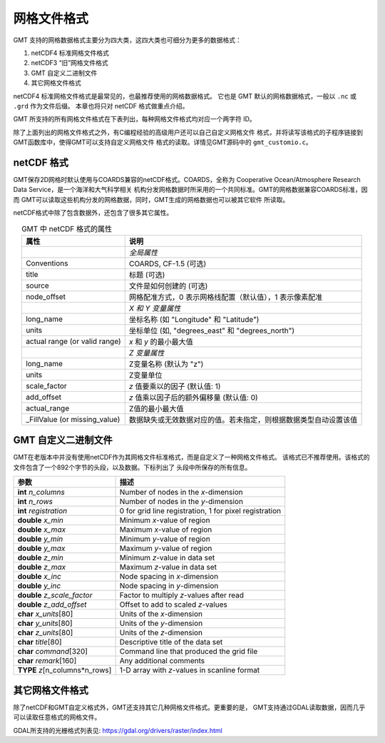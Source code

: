 网格文件格式
============

GMT 支持的网格数据格式主要分为四大类，这四大类也可细分为更多的数据格式：

#. netCDF4 标准网格文件格式
#. netCDF3 “旧”网格文件格式
#. GMT 自定义二进制文件
#. 其它网格文件格式

netCDF4 标准网格文件格式是最常见的，也最推荐使用的网格数据格式。
它也是 GMT 默认的网格数据格式，一般以 ``.nc`` 或 ``.grd`` 作为文件后缀。
本章也将只对 netCDF 格式做重点介绍。

GMT 所支持的所有网格文件格式在下表列出，每种网格文件格式均对应一个两字符 ID。

.. table:: GMT 支持的网格文件格式
   :align: center

   +--------+-------------------------------------------------------------+
   | ID     | 说明                                                        |
   +========+=============================================================+
   |        | *GMT netCDF4 标准格式*                                       |
   +--------+-------------------------------------------------------------+
   | ``nb`` | GMT netCDF format (8-bit integer, COARDS, CF-1.5)           |
   +--------+-------------------------------------------------------------+
   | ``ns`` | GMT netCDF format (16-bit integer, COARDS, CF-1.5)          |
   +--------+-------------------------------------------------------------+
   | ``ni`` | GMT netCDF format (32-bit integer, COARDS, CF-1.5)          |
   +--------+-------------------------------------------------------------+
   | ``nf`` | GMT netCDF format (32-bit float, COARDS, CF-1.5)            |
   +--------+-------------------------------------------------------------+
   | ``nd`` | GMT netCDF format (64-bit float, COARDS, CF-1.5)            |
   +--------+-------------------------------------------------------------+
   |        | *GMT netCDF3 “旧”格式*                                      |
   +--------+-------------------------------------------------------------+
   | ``cb`` | GMT netCDF format (8-bit integer, depreciated)              |
   +--------+-------------------------------------------------------------+
   | ``cs`` | GMT netCDF format (16-bit integer, depreciated)             |
   +--------+-------------------------------------------------------------+
   | ``ci`` | GMT netCDF format (32-bit integer, depreciated)             |
   +--------+-------------------------------------------------------------+
   | ``cf`` | GMT netCDF format (32-bit float, depreciated)               |
   +--------+-------------------------------------------------------------+
   | ``cd`` | GMT netCDF format (64-bit float, depreciated)               |
   +--------+-------------------------------------------------------------+
   |        | *GMT 自定义二进制格式*                                       |
   +--------+-------------------------------------------------------------+
   | ``bm`` | GMT native, C-binary format (bit-mask)                      |
   +--------+-------------------------------------------------------------+
   | ``bb`` | GMT native, C-binary format (8-bit integer)                 |
   +--------+-------------------------------------------------------------+
   | ``bs`` | GMT native, C-binary format (16-bit integer)                |
   +--------+-------------------------------------------------------------+
   | ``bi`` | GMT native, C-binary format (32-bit integer)                |
   +--------+-------------------------------------------------------------+
   | ``bf`` | GMT native, C-binary format (32-bit float)                  |
   +--------+-------------------------------------------------------------+
   | ``bd`` | GMT native, C-binary format (64-bit float)                  |
   +--------+-------------------------------------------------------------+
   |        | *其他网格文件格式*                                          |
   +--------+-------------------------------------------------------------+
   | ``rb`` | SUN raster file format (8-bit standard)                     |
   +--------+-------------------------------------------------------------+
   | ``rf`` | GEODAS grid format GRD98 (NGDC)                             |
   +--------+-------------------------------------------------------------+
   | ``sf`` | Golden Software Surfer format 6 (32-bit float)              |
   +--------+-------------------------------------------------------------+
   | ``sd`` | Golden Software Surfer format 7 (64-bit float)              |
   +--------+-------------------------------------------------------------+
   | ``af`` | Atlantic Geoscience Center AGC (32-bit float)               |
   +--------+-------------------------------------------------------------+
   | ``ei`` | ESRI Arc/Info ASCII Grid Interchange format (ASCII integer) |
   +--------+-------------------------------------------------------------+
   | ``ef`` | ESRI Arc/Info ASCII Grid Interchange format (ASCII float)   |
   +--------+-------------------------------------------------------------+
   | ``gd`` | Import/export via GDAL                                      |
   +--------+-------------------------------------------------------------+

除了上面列出的网格文件格式之外，有C编程经验的高级用户还可以自己自定义网格文件
格式，并将读写该格式的子程序链接到GMT函数库中，使得GMT可以支持自定义网格文件
格式的读取。详情见GMT源码中的 ``gmt_customio.c``\ 。

netCDF 格式
-----------

GMT保存2D网格时默认使用与COARDS兼容的netCDF格式。COARDS，全称为
Cooperative Ocean/Atmosphere Research Data Service，是一个海洋和大气科学相关
机构分发网格数据时所采用的一个共同标准。GMT的网格数据兼容COARDS标准，因而
GMT可以读取这些机构分发的网格数据，同时，GMT生成的网格数据也可以被其它软件
所读取。

netCDF格式中除了包含数据外，还包含了很多其它属性。

.. table:: GMT 中 netCDF 格式的属性
   :align: center

   +----------------------+--------------------------------------------------------------------+
   | **属性**             | **说明**                                                           |
   +======================+====================================================================+
   |                      | *全局属性*                                                         |
   +----------------------+--------------------------------------------------------------------+
   | Conventions          | COARDS, CF-1.5 (可选)                                              |
   +----------------------+--------------------------------------------------------------------+
   | title                | 标题 (可选)                                                        |
   +----------------------+--------------------------------------------------------------------+
   | source               | 文件是如何创建的 (可选)                                            |
   +----------------------+--------------------------------------------------------------------+
   | node_offset          | 网格配准方式，0 表示网格线配置（默认值），1 表示像素配准           |
   +----------------------+--------------------------------------------------------------------+
   |                      | *X 和 Y 变量属性*                                                  |
   +----------------------+--------------------------------------------------------------------+
   | long_name            | 坐标名称 (如 "Longitude" 和 "Latitude")                            |
   +----------------------+--------------------------------------------------------------------+
   | units                | 坐标单位 (如, "degrees_east" 和 "degrees_north")                   |
   +----------------------+--------------------------------------------------------------------+
   | actual range         | *x* 和 *y* 的最小最大值                                            |
   | (or valid range)     |                                                                    |
   +----------------------+--------------------------------------------------------------------+
   |                      | *Z 变量属性*                                                       |
   +----------------------+--------------------------------------------------------------------+
   | long_name            | Z变量名称 (默认为 "z")                                             |
   +----------------------+--------------------------------------------------------------------+
   | units                | Z变量单位                                                          |
   +----------------------+--------------------------------------------------------------------+
   | scale_factor         | *z* 值要乘以的因子 (默认值: 1)                                     |
   +----------------------+--------------------------------------------------------------------+
   | add_offset           | *z* 值乘以因子后的额外偏移量 (默认值: 0)                           |
   +----------------------+--------------------------------------------------------------------+
   | actual_range         | Z值的最小最大值                                                    |
   +----------------------+--------------------------------------------------------------------+
   | \_FillValue          | 数据缺失或无效数据对应的值。若未指定，则根据数据类型自动设置该值   |
   | (or missing_value)   |                                                                    |
   +----------------------+--------------------------------------------------------------------+

GMT 自定义二进制文件
--------------------

GMT在老版本中并没有使用netCDF作为其网格文件标准格式，而是自定义了一种网格文件格式。
该格式已不推荐使用。该格式的文件包含了一个892个字节的头段，以及数据。下标列出了
头段中所保存的所有信息。

+-----------------------------------+--------------------------------------------------------+
| **参数**                          | **描述**                                               |
+===================================+========================================================+
| **int** *n_columns*               | Number of nodes in the *x*-dimension                   |
+-----------------------------------+--------------------------------------------------------+
| **int** *n_rows*                  | Number of nodes in the *y*-dimension                   |
+-----------------------------------+--------------------------------------------------------+
| **int** *registration*            | 0 for grid line registration, 1 for pixel registration |
+-----------------------------------+--------------------------------------------------------+
| **double** *x_min*                | Minimum *x*-value of region                            |
+-----------------------------------+--------------------------------------------------------+
| **double** *x_max*                | Maximum *x*-value of region                            |
+-----------------------------------+--------------------------------------------------------+
| **double** *y_min*                | Minimum *y*-value of region                            |
+-----------------------------------+--------------------------------------------------------+
| **double** *y_max*                | Maximum *y*-value of region                            |
+-----------------------------------+--------------------------------------------------------+
| **double** *z_min*                | Minimum *z*-value in data set                          |
+-----------------------------------+--------------------------------------------------------+
| **double** *z_max*                | Maximum *z*-value in data set                          |
+-----------------------------------+--------------------------------------------------------+
| **double** *x_inc*                | Node spacing in *x*-dimension                          |
+-----------------------------------+--------------------------------------------------------+
| **double** *y_inc*                | Node spacing in *y*-dimension                          |
+-----------------------------------+--------------------------------------------------------+
| **double** *z_scale_factor*       | Factor to multiply *z*-values after read               |
+-----------------------------------+--------------------------------------------------------+
| **double** *z_add_offset*         | Offset to add to scaled *z*-values                     |
+-----------------------------------+--------------------------------------------------------+
| **char** *x_units*\ [80]          | Units of the *x*-dimension                             |
+-----------------------------------+--------------------------------------------------------+
| **char** *y_units*\ [80]          | Units of the *y*-dimension                             |
+-----------------------------------+--------------------------------------------------------+
| **char** *z_units*\ [80]          | Units of the *z*-dimension                             |
+-----------------------------------+--------------------------------------------------------+
| **char** *title*\ [80]            | Descriptive title of the data set                      |
+-----------------------------------+--------------------------------------------------------+
| **char** *command*\ [320]         | Command line that produced the grid file               |
+-----------------------------------+--------------------------------------------------------+
| **char** *remark*\ [160]          | Any additional comments                                |
+-----------------------------------+--------------------------------------------------------+
| **TYPE** *z*\ [n_columns\*n_rows] | 1-D array with *z*-values in scanline format           |
+-----------------------------------+--------------------------------------------------------+

其它网格文件格式
----------------

除了netCDF和GMT自定义格式外，GMT还支持其它几种网格文件格式。更重要的是，
GMT支持通过GDAL读取数据，因而几乎可以读取任意格式的网格文件。

GDAL所支持的光栅格式列表见: https://gdal.org/drivers/raster/index.html

